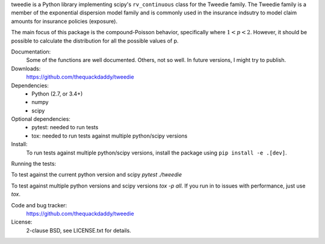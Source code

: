tweedie is a Python library implementing scipy's ``rv_continuous`` class
for the Tweedie family. The Tweedie family is a member of the exponential
dispersion model family and is commonly used in the insurance indsutry
to model claim amounts for insurance policies (exposure).

The main focus of this package is the compound-Poisson behavior,
specifically where :math:`1 < p < 2`. However, it should be possible to
calculate the distribution for all the possible values of p.

.. image:: https://travis-ci.org/thequackdaddy/tweedie.png?branch=master
   :target: https://travis-ci.org/thequackdaddy/tweedie

.. image:: http://codecov.io/github/thequackdaddy/tweedie/coverage.svg?branch=master
   :target: http://codecov.io/github/thequackdaddy/tweedie?branch=master

Documentation:
  Some of the functions are well documented. Others, not so well. In future
  versions, I might try to publish.

Downloads:
  https://github.com/thequackdaddy/tweedie

Dependencies:
  * Python (2.7, or 3.4+)
  * numpy
  * scipy

Optional dependencies:
  * pytest: needed to run tests
  * tox: needed to run tests against multiple python/scipy versions

Install:
  To run tests against multiple python/scipy versions, install the package using ``pip install -e .[dev]``.

Running the tests:

To test against the current python version and scipy `pytest ./tweedie`

To test against multiple python versions and scipy versions `tox -p all`.
If you run in to issues with performance, just use `tox`.

Code and bug tracker:
  https://github.com/thequackdaddy/tweedie

License:
  2-clause BSD, see LICENSE.txt for details.
